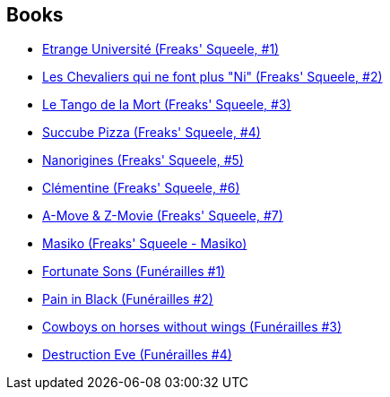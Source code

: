 :jbake-type: post
:jbake-status: published
:jbake-title: Freaks' Squeele Univers
:jbake-tags: serie
:jbake-date: 2009-08-29
:jbake-depth: ../../
:jbake-uri: goodreads/series/Freaks__Squeele_Univers.adoc
:jbake-source: https://www.goodreads.com/series/252701
:jbake-style: goodreads goodreads-serie no-index

## Books
* link:../books/9782916739366.html[Etrange Université (Freaks' Squeele, #1)]
* link:../books/9782916739625.html[Les Chevaliers qui ne font plus "Ni" (Freaks' Squeele, #2)]
* link:../books/9782359100112.html[Le Tango de la Mort (Freaks' Squeele, #3)]
* link:../books/9782359101256.html[Succube Pizza (Freaks' Squeele, #4)]
* link:../books/9782359102628.html[Nanorigines (Freaks' Squeele, #5)]
* link:../books/9782359104530.html[Clémentine (Freaks' Squeele, #6)]
* link:../books/9782359105278.html[A-Move & Z-Movie (Freaks' Squeele, #7)]
* link:../books/9782359107449.html[Masiko (Freaks' Squeele - Masiko)]
* link:../books/9782359104462.html[Fortunate Sons (Funérailles #1)]
* link:../books/9782359104783.html[Pain in Black (Funérailles #2)]
* link:../books/9782359105261.html[Cowboys on horses without wings (Funérailles #3)]
* link:../books/9791033504818.html[Destruction Eve (Funérailles #4)]
